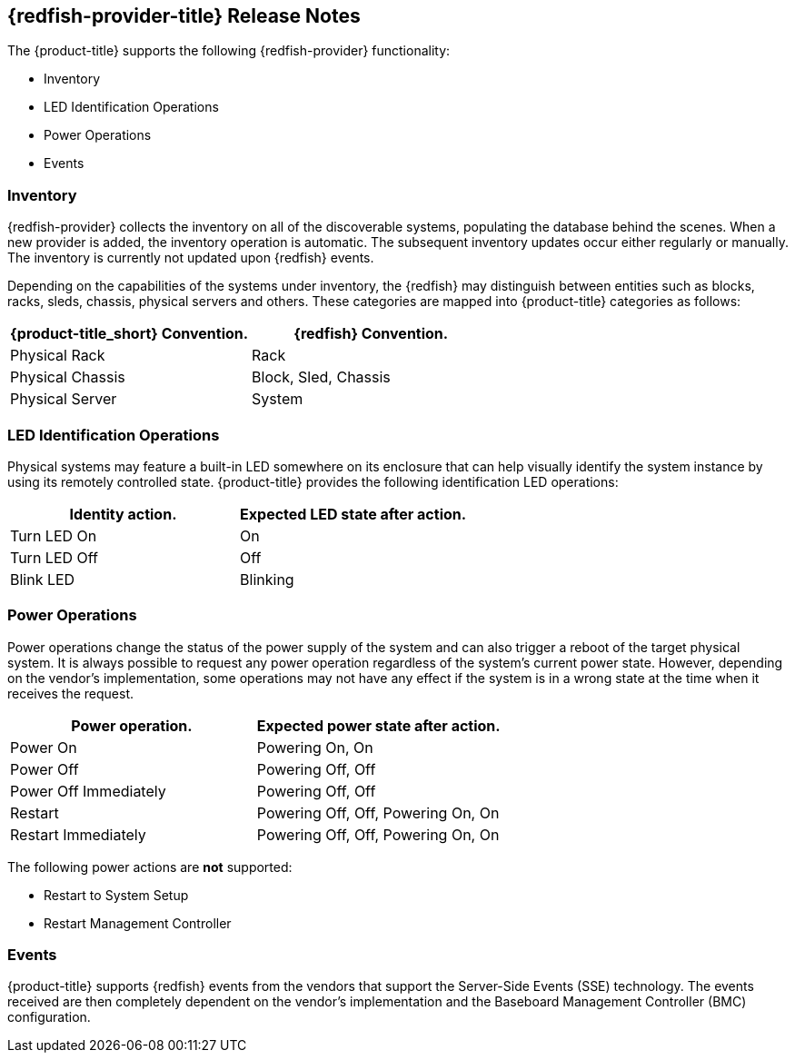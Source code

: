== {redfish-provider-title} Release Notes

The {product-title} supports the following {redfish-provider} functionality:

* Inventory
* LED Identification Operations
* Power Operations
* Events

=== Inventory
{redfish-provider} collects the inventory on all of the discoverable systems,
populating the database behind the scenes. When a new provider is added,
the inventory operation is automatic. The subsequent inventory updates occur
either regularly or manually. The inventory is currently not updated upon
{redfish} events.

Depending on the capabilities of the systems under inventory, the {redfish}
may distinguish between entities such as blocks, racks, sleds, chassis, physical
servers and others. These categories are mapped into {product-title} categories
as follows:

[options="header",alt="Physical infrastructure provider entity mapping"]
|===============================================================================
| {product-title_short} Convention. | {redfish} Convention.
| Physical Rack                     | Rack
| Physical Chassis                  | Block, Sled, Chassis
| Physical Server                   | System
|===============================================================================


=== LED Identification Operations
Physical systems may feature a built-in LED somewhere on its enclosure that can
help visually identify the system instance by using its remotely controlled
state. {product-title} provides the following identification LED operations:

[options="header",alt="Identity LED action to status mapping"]
|===============================================================================
| Identity action.                   | Expected LED state after action.
| Turn LED On                        | On
| Turn LED Off                       | Off
| Blink LED                          | Blinking
|===============================================================================

=== Power Operations
Power operations change the status of the power supply of the system and can
also trigger a reboot of the target physical system. It is always possible
to request any power operation regardless of the system's current power
state. However, depending on the vendor's implementation, some operations
may not have any effect if the system is in a wrong state at the time when
it receives the request.

[options="header",alt="Power operation to power state mapping"]
|===============================================================================
| Power operation.                   | Expected power state after action.
| Power On                           | Powering On, On
| Power Off                          | Powering Off, Off
| Power Off Immediately              | Powering Off, Off
| Restart                            | Powering Off, Off, Powering On, On
| Restart Immediately                | Powering Off, Off, Powering On, On
|===============================================================================

The following power actions are *not* supported:

* Restart to System Setup
* Restart Management Controller

=== Events
{product-title} supports {redfish} events from the vendors that support the
Server-Side Events (SSE) technology. The events received are then completely
dependent on the vendor's implementation and the Baseboard Management Controller
(BMC) configuration.